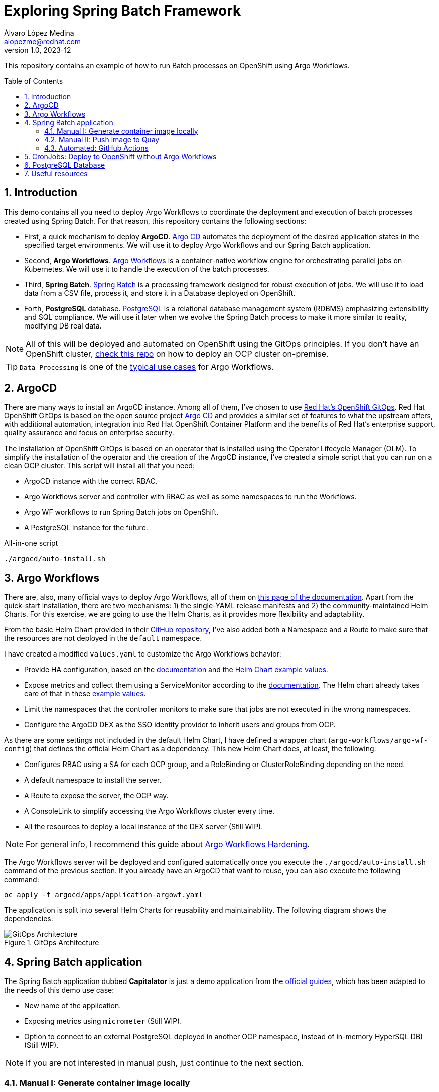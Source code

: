 = Exploring Spring Batch Framework
Álvaro López Medina <alopezme@redhat.com>
v1.0, 2023-12
// Metadata
:description: This repository contains an example of how to run Batch processes on OpenShift using Argo Workflows.
:keywords: openshift, red hat, Batch, Argo, workflows, Spring
// Create TOC wherever needed
:toc: macro
:sectanchors:
:sectnumlevels: 2
:sectnums: 
:source-highlighter: pygments
:imagesdir: docs/images
// Start: Enable admonition icons
ifdef::env-github[]
:tip-caption: :bulb:
:note-caption: :information_source:
:important-caption: :heavy_exclamation_mark:
:caution-caption: :fire:
:warning-caption: :warning:
// Icons for GitHub
:yes: :heavy_check_mark:
:no: :x:
endif::[]
ifndef::env-github[]
:icons: font
// Icons not for GitHub
:yes: icon:check[]
:no: icon:times[]
endif::[]
// End: Enable admonition icons


This repository contains an example of how to run Batch processes on OpenShift using Argo Workflows.

// Create the Table of contents here
toc::[]

== Introduction


This demo contains all you need to deploy Argo Workflows to coordinate the deployment and execution of batch processes created using Spring Batch. For that reason, this repository contains the following sections:

* First, a quick mechanism to deploy **ArgoCD**. https://argoproj.github.io/cd[Argo CD] automates the deployment of the desired application states in the specified target environments. We will use it to deploy Argo Workflows and our Spring Batch application.
* Second, **Argo Workflows**. https://argoproj.github.io/workflows[Argo Workflows] is a container-native workflow engine for orchestrating parallel jobs on Kubernetes. We will use it to handle the execution of the batch processes.
* Third, **Spring Batch**. https://spring.io/projects/spring-batch[Spring Batch] is a processing framework designed for robust execution of jobs. We will use it to load data from a CSV file, process it, and store it in a Database deployed on OpenShift.
* Forth, **PostgreSQL** database. https://www.postgresql.org/[PostgreSQL] is a relational database management system (RDBMS) emphasizing extensibility and SQL compliance. We will use it later when we evolve the Spring Batch process to make it more similar to reality, modifying DB real data.

NOTE: All of this will be deployed and automated on OpenShift using the GitOps principles. If you don't have an OpenShift cluster, https://github.com/alvarolop/ocp-installation[check this repo] on how to deploy an OCP cluster on-premise.

TIP: `Data Processing` is one of the https://argoproj.github.io/argo-workflows/use-cases/data-processing/[typical use cases] for Argo Workflows.


== ArgoCD 

There are many ways to install an ArgoCD instance. Among all of them, I've chosen to use https://docs.openshift.com/gitops/1.11/understanding_openshift_gitops/about-redhat-openshift-gitops.html[Red Hat's OpenShift GitOps]. Red Hat OpenShift GitOps is based on the open source project https://argo-cd.readthedocs.io/en/stable/[Argo CD] and provides a similar set of features to what the upstream offers, with additional automation, integration into Red Hat OpenShift Container Platform and the benefits of Red Hat's enterprise support, quality assurance and focus on enterprise security.


The installation of OpenShift GitOps is based on an operator that is installed using the Operator Lifecycle Manager (OLM). To simplify the installation of the operator and the creation of the ArgoCD instance, I've created a simple script that you can run on a clean OCP cluster. This script will install all that you need:

* ArgoCD instance with the correct RBAC.
* Argo Workflows server and controller with RBAC as well as some namespaces to run the Workflows.
* Argo WF workflows to run Spring Batch jobs on OpenShift.
* A PostgreSQL instance for the future. 

.All-in-one script
[source, bash]
----
./argocd/auto-install.sh
----




== Argo Workflows


There are, also, many official ways to deploy Argo Workflows, all of them on https://argoproj.github.io/argo-workflows/installation/[this page of the documentation]. Apart from the quick-start installation, there are two mechanisms: 1) the single-YAML release manifests and 2) the community-maintained Helm Charts. For this exercise, we are going to use the Helm Charts, as it provides more flexibility and adaptability. 

From the basic Helm Chart provided in their https://github.com/argoproj/argo-helm/tree/main/charts/argo-workflows[GitHub repository], I've also added both a Namespace and a Route to make sure that the resources are not deployed in the `default` namespace.

I have created a modified `values.yaml` to customize the Argo Workflows behavior:

* Provide HA configuration, based on the https://argoproj.github.io/argo-workflows/high-availability/[documentation] and the https://github.com/argoproj/argo-helm/blob/main/charts/argo-workflows/ci/ha-values.yaml[Helm Chart example values].
* Expose metrics and collect them using a ServiceMonitor according to the https://argoproj.github.io/argo-workflows/metrics/[documentation]. The Helm chart already takes care of that in these https://github.com/argoproj/argo-helm/blob/main/charts/argo-workflows/ci/enable-metrics-values.yaml[example values].
* Limit the namespaces that the controller monitors to make sure that jobs are not executed in the wrong namespaces.
* Configure the ArgoCD DEX as the SSO identity provider to inherit users and groups from OCP.


As there are some settings not included in the default Helm Chart, I have defined a wrapper chart (`argo-workflows/argo-wf-config`) that defines the official Helm Chart as a dependency. This new Helm Chart does, at least, the following:

* Configures RBAC using a SA for each OCP group, and a RoleBinding or ClusterRoleBinding depending on the need.
* A default namespace to install the server.
* A Route to expose the server, the OCP way.
* A ConsoleLink to simplify accessing the Argo Workflows cluster every time.
* All the resources to deploy a local instance of the DEX server (Still WIP).


NOTE: For general info, I recommend this guide about https://blog.argoproj.io/practical-argo-workflows-hardening-dd8429acc1ce[Argo Workflows Hardening].


The Argo Workflows server will be deployed and configured automatically once you execute the `./argocd/auto-install.sh` command of the previous section. If you already have an ArgoCD that want to reuse, you can also execute the following command:

[source, bash]
----
oc apply -f argocd/apps/application-argowf.yaml
----

The application is split into several Helm Charts for reusability and maintainability. The following diagram shows the dependencies:


.GitOps Architecture
image::gitops-architecture.png["GitOps Architecture"]





== Spring Batch application

The Spring Batch application dubbed *Capitalator* is just a demo application from the https://spring.io/guides/gs/batch-processing/[official guides], which has been adapted to the needs of this demo use case:

* New name of the application.
* Exposing metrics using `micrometer` (Still WIP).
* Option to connect to an external PostgreSQL deployed in another OCP namespace, instead of in-memory HyperSQL DB) (Still WIP).

NOTE: If you are not interested in manual push, just continue to the next section.


=== Manual I: Generate container image locally

A simple Dockerfile is stored in `src/main/docker/Dockerfile.springboot-jar`, and you can manually generate and push the container image to Quay with the following manual steps:


[source, bash]
----
# Generate the Jar file with all the dependencies
mvn clean package

# Add the executable to a container image
podman build -f src/main/docker/Dockerfile.springboot-jar -t spring-boot/spring-batch-capitalator .

# Launch the application
podman run -i --rm spring-boot/spring-batch-capitalator
----


=== Manual II: Push image to Quay

Then, push the image to Quay using the following commands (Previously login to Quay with an authorized account):

[source, bash]
----
# Tag the image to point to your Quay URL
podman tag spring-boot/spring-batch-capitalator quay.io/alopezme/spring-batch-capitalator

# Push image to Quay
podman push quay.io/alopezme/spring-batch-capitalator
----

=== Automated: GitHub Actions

As we don't want to manually execute commands to generate and push a container image, I have automated the Build and Push process with a GH Workflow that is triggered every time a new commit is pushed and affects one of the files of the application itself.

Also, if a new git tag in `semver` format is pushed, it will generate an extra image using that tag as a container tag to the Quay repo.

For this to work, it is necessary to create a Robot Account in Quay with write permissions and create the following two secrets in the Git repository:

* *QUAY_REPO_TOKEN*.
* *QUAY_REPO_USERNAME*.




== CronJobs: Deploy to OpenShift without Argo Workflows

If you don't need any Batch Processing Orchestration, you can use an OpenShift CronJob that will execute the job periodically. For that, you have two options, still using ArgoCD to deploy the resources, or deploy them manually:

[source, bash]
----
# ArgoCD application
oc apply -f argocd/apps/application-capitalator-cronjob.yaml

# Apply resources directly
oc apply -f capitalator-cronjob
----






== PostgreSQL Database

To make the Spring Batch Capitalator example more similar to a real use case, this repository also provides a simple mechanism to deploy a `postgresql` database on a side namespace, so that Capitalator can connect and store the uppercase version of the names. You can deploy the DB either by creating an ArgoCD application or applying the resources directly:

[source, bash]
----
# ArgoCD application
oc apply -f argocd/apps/application-postgresql.yaml

# Apply resources directly
oc apply -f db-postgresql/
----









== Useful resources



